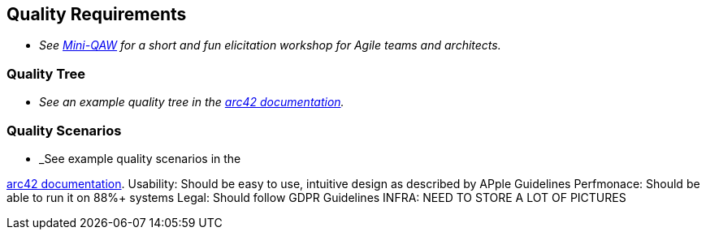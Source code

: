 ifndef::imagesdir[:imagesdir: ../images]

[[section-quality-scenarios]]
== Quality Requirements

- _See https://re-magazine.ireb.org/articles/discover-quality-requirements-with-the-mini-qaw[Mini-QAW] for a short and fun elicitation workshop for Agile teams and architects._



=== Quality Tree

- _See an example quality tree in the https://docs.arc42.org/examples/quality-tpu-1/#101-quality-tree[arc42 documentation]._

=== Quality Scenarios

- _See example quality scenarios in the

https://docs.arc42.org/examples/quality-tpu-1/#102-quality-scenarios[arc42 documentation].
Usability: Should be easy to use, intuitive design as described by APple Guidelines
Perfmonace: Should be able to run it on 88%+ systems
Legal: Should follow GDPR Guidelines
INFRA: NEED TO STORE A LOT OF PICTURES
